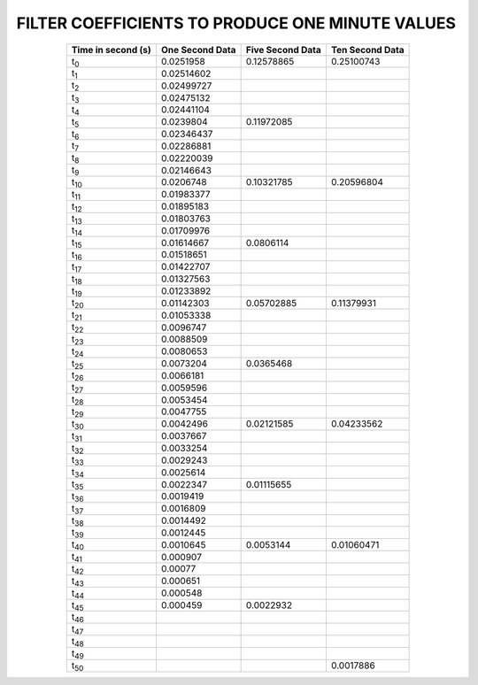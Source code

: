 .. _app_1min_filter:

FILTER COEFFICIENTS TO PRODUCE ONE MINUTE VALUES
================================================


.. tabularcolumns:: |c|l|l|l|

.. table::
    :widths: auto
    :align: center

    +----------------+----------------+----------------+----------------+
    | Time in second | One  Second    | Five Second    | Ten Second     |
    | (s)            | Data           | Data           | Data           |
    +================+================+================+================+
    | t\ :sub:`0`    | 0.0251958      | 0.12578865     | 0.25100743     |
    +----------------+----------------+----------------+----------------+
    | t\ :sub:`1`    | 0.02514602     |                |                |
    +----------------+----------------+----------------+----------------+
    | t\ :sub:`2`    | 0.02499727     |                |                |
    +----------------+----------------+----------------+----------------+
    | t\ :sub:`3`    | 0.02475132     |                |                |
    +----------------+----------------+----------------+----------------+
    | t\ :sub:`4`    | 0.02441104     |                |                |
    +----------------+----------------+----------------+----------------+
    | t\ :sub:`5`    | 0.0239804      | 0.11972085     |                |
    +----------------+----------------+----------------+----------------+
    | t\ :sub:`6`    | 0.02346437     |                |                |
    +----------------+----------------+----------------+----------------+
    | t\ :sub:`7`    | 0.02286881     |                |                |
    +----------------+----------------+----------------+----------------+
    | t\ :sub:`8`    | 0.02220039     |                |                |
    +----------------+----------------+----------------+----------------+
    | t\ :sub:`9`    | 0.02146643     |                |                |
    +----------------+----------------+----------------+----------------+
    | t\ :sub:`10`   | 0.0206748      | 0.10321785     | 0.20596804     |
    +----------------+----------------+----------------+----------------+
    | t\ :sub:`11`   | 0.01983377     |                |                |
    +----------------+----------------+----------------+----------------+
    | t\ :sub:`12`   | 0.01895183     |                |                |
    +----------------+----------------+----------------+----------------+
    | t\ :sub:`13`   | 0.01803763     |                |                |
    +----------------+----------------+----------------+----------------+
    | t\ :sub:`14`   | 0.01709976     |                |                |
    +----------------+----------------+----------------+----------------+
    | t\ :sub:`15`   | 0.01614667     | 0.0806114      |                |
    +----------------+----------------+----------------+----------------+
    | t\ :sub:`16`   | 0.01518651     |                |                |
    +----------------+----------------+----------------+----------------+
    | t\ :sub:`17`   | 0.01422707     |                |                |
    +----------------+----------------+----------------+----------------+
    | t\ :sub:`18`   | 0.01327563     |                |                |
    +----------------+----------------+----------------+----------------+
    | t\ :sub:`19`   | 0.01233892     |                |                |
    +----------------+----------------+----------------+----------------+
    | t\ :sub:`20`   | 0.01142303     | 0.05702885     | 0.11379931     |
    +----------------+----------------+----------------+----------------+
    | t\ :sub:`21`   | 0.01053338     |                |                |
    +----------------+----------------+----------------+----------------+
    | t\ :sub:`22`   | 0.0096747      |                |                |
    +----------------+----------------+----------------+----------------+
    | t\ :sub:`23`   | 0.0088509      |                |                |
    +----------------+----------------+----------------+----------------+
    | t\ :sub:`24`   | 0.0080653      |                |                |
    +----------------+----------------+----------------+----------------+
    | t\ :sub:`25`   | 0.0073204      | 0.0365468      |                |
    +----------------+----------------+----------------+----------------+
    | t\ :sub:`26`   | 0.0066181      |                |                |
    +----------------+----------------+----------------+----------------+
    | t\ :sub:`27`   | 0.0059596      |                |                |
    +----------------+----------------+----------------+----------------+
    | t\ :sub:`28`   | 0.0053454      |                |                |
    +----------------+----------------+----------------+----------------+
    | t\ :sub:`29`   | 0.0047755      |                |                |
    +----------------+----------------+----------------+----------------+
    | t\ :sub:`30`   | 0.0042496      | 0.02121585     | 0.04233562     |
    +----------------+----------------+----------------+----------------+
    | t\ :sub:`31`   | 0.0037667      |                |                |
    +----------------+----------------+----------------+----------------+
    | t\ :sub:`32`   | 0.0033254      |                |                |
    +----------------+----------------+----------------+----------------+
    | t\ :sub:`33`   | 0.0029243      |                |                |
    +----------------+----------------+----------------+----------------+
    | t\ :sub:`34`   | 0.0025614      |                |                |
    +----------------+----------------+----------------+----------------+
    | t\ :sub:`35`   | 0.0022347      | 0.01115655     |                |
    +----------------+----------------+----------------+----------------+
    | t\ :sub:`36`   | 0.0019419      |                |                |
    +----------------+----------------+----------------+----------------+
    | t\ :sub:`37`   | 0.0016809      |                |                |
    +----------------+----------------+----------------+----------------+
    | t\ :sub:`38`   | 0.0014492      |                |                |
    +----------------+----------------+----------------+----------------+
    | t\ :sub:`39`   | 0.0012445      |                |                |
    +----------------+----------------+----------------+----------------+
    | t\ :sub:`40`   | 0.0010645      | 0.0053144      | 0.01060471     |
    +----------------+----------------+----------------+----------------+
    | t\ :sub:`41`   | 0.000907       |                |                |
    +----------------+----------------+----------------+----------------+
    | t\ :sub:`42`   | 0.00077        |                |                |
    +----------------+----------------+----------------+----------------+
    | t\ :sub:`43`   | 0.000651       |                |                |
    +----------------+----------------+----------------+----------------+
    | t\ :sub:`44`   | 0.000548       |                |                |
    +----------------+----------------+----------------+----------------+
    | t\ :sub:`45`   | 0.000459       | 0.0022932      |                |
    +----------------+----------------+----------------+----------------+
    | t\ :sub:`46`   |                |                |                |
    +----------------+----------------+----------------+----------------+
    | t\ :sub:`47`   |                |                |                |
    +----------------+----------------+----------------+----------------+
    | t\ :sub:`48`   |                |                |                |
    +----------------+----------------+----------------+----------------+
    | t\ :sub:`49`   |                |                |                |
    +----------------+----------------+----------------+----------------+
    | t\ :sub:`50`   |                |                | 0.0017886      |
    +----------------+----------------+----------------+----------------+

